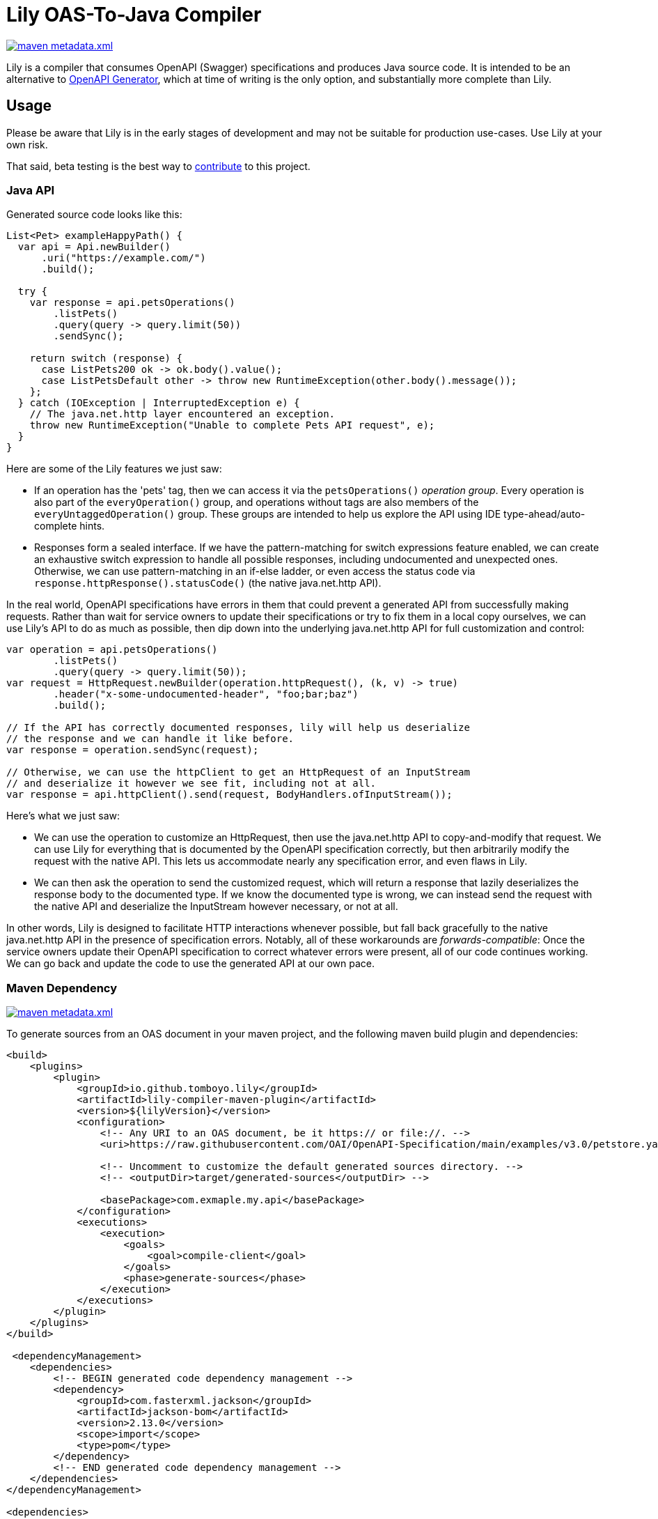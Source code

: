 = Lily OAS-To-Java Compiler

image:https://img.shields.io/maven-metadata/v/https/repo1.maven.org/maven2/io/github/tomboyo/lily/lily/maven-metadata.xml.svg[title="latest release version badge" link="https://mvnrepository.com/artifact/io.github.tomboyo.lily"]

Lily is a compiler that consumes OpenAPI (Swagger) specifications and produces Java source code.
It is intended to be an alternative to https://github.com/OpenAPITools/openapi-generator[OpenAPI Generator], which at time of writing is the only option, and substantially more complete than Lily.

== Usage

Please be aware that Lily is in the early stages of development and may not be suitable for production use-cases. Use Lily at your own risk.

That said, beta testing is the best way to link:CONTRIBUTING.adoc[contribute] to this project.

=== Java API

Generated source code looks like this:

[source,java]
----
List<Pet> exampleHappyPath() {
  var api = Api.newBuilder()
      .uri("https://example.com/")
      .build();

  try {
    var response = api.petsOperations()
        .listPets()
        .query(query -> query.limit(50))
        .sendSync();

    return switch (response) {
      case ListPets200 ok -> ok.body().value();
      case ListPetsDefault other -> throw new RuntimeException(other.body().message());
    };
  } catch (IOException | InterruptedException e) {
    // The java.net.http layer encountered an exception.
    throw new RuntimeException("Unable to complete Pets API request", e);
  }
}
----

Here are some of the Lily features we just saw:

* If an operation has the 'pets' tag, then we can access it via the `petsOperations()` _operation group_. Every operation is also part of the `everyOperation()` group, and operations without tags are also members of the `everyUntaggedOperation()` group. These groups are intended to help us explore the API using IDE type-ahead/auto-complete hints.

* Responses form a sealed interface. If we have the pattern-matching for switch expressions feature enabled, we can create an exhaustive switch expression to handle all possible responses, including undocumented and unexpected ones. Otherwise, we can use pattern-matching in an if-else ladder, or even access the status code via `response.httpResponse().statusCode()` (the native java.net.http API).

In the real world, OpenAPI specifications have errors in them that could prevent a generated API from successfully making requests. Rather than wait for service owners to update their specifications or try to fix them in a local copy ourselves, we can use Lily's API to do as much as possible, then dip down into the underlying java.net.http API for full customization and control:

[source,java]
----
var operation = api.petsOperations()
        .listPets()
        .query(query -> query.limit(50));
var request = HttpRequest.newBuilder(operation.httpRequest(), (k, v) -> true)
        .header("x-some-undocumented-header", "foo;bar;baz")
        .build();

// If the API has correctly documented responses, lily will help us deserialize
// the response and we can handle it like before.
var response = operation.sendSync(request);

// Otherwise, we can use the httpClient to get an HttpRequest of an InputStream
// and deserialize it however we see fit, including not at all.
var response = api.httpClient().send(request, BodyHandlers.ofInputStream());
----

Here's what we just saw:

* We can use the operation to customize an HttpRequest, then use the java.net.http API to copy-and-modify that request. We can use Lily for everything that is documented by the OpenAPI specification correctly, but then arbitrarily modify the request with the native API. This lets us accommodate nearly any specification error, and even flaws in Lily.

* We can then ask the operation to send the customized request, which will return a response that lazily deserializes the response body to the documented type. If we know the documented type is wrong, we can instead send the request with the native API and deserialize the InputStream however necessary, or not at all.

In other words, Lily is designed to facilitate HTTP interactions whenever possible, but fall back gracefully to the native java.net.http API in the presence of specification errors. Notably, all of these workarounds are _forwards-compatible_: Once the service owners update their OpenAPI specification to correct whatever errors were present, all of our code continues working. We can go back and update the code to use the generated API at our own pace.

=== Maven Dependency

image:https://img.shields.io/maven-metadata/v/https/repo1.maven.org/maven2/io/github/tomboyo/lily/lily/maven-metadata.xml.svg[title="latest release version badge" link="https://mvnrepository.com/artifact/io.github.tomboyo.lily"]

To generate sources from an OAS document in your maven project, and the following maven build plugin and dependencies:

```xml
<build>
    <plugins>
        <plugin>
            <groupId>io.github.tomboyo.lily</groupId>
            <artifactId>lily-compiler-maven-plugin</artifactId>
            <version>${lilyVersion}</version>
            <configuration>
                <!-- Any URI to an OAS document, be it https:// or file://. -->
                <uri>https://raw.githubusercontent.com/OAI/OpenAPI-Specification/main/examples/v3.0/petstore.yaml</uri>

                <!-- Uncomment to customize the default generated sources directory. -->
                <!-- <outputDir>target/generated-sources</outputDir> -->

                <basePackage>com.exmaple.my.api</basePackage>
            </configuration>
            <executions>
                <execution>
                    <goals>
                        <goal>compile-client</goal>
                    </goals>
                    <phase>generate-sources</phase>
                </execution>
            </executions>
        </plugin>
    </plugins>
</build>

 <dependencyManagement>
    <dependencies>
        <!-- BEGIN generated code dependency management -->
        <dependency>
            <groupId>com.fasterxml.jackson</groupId>
            <artifactId>jackson-bom</artifactId>
            <version>2.13.0</version>
            <scope>import</scope>
            <type>pom</type>
        </dependency>
        <!-- END generated code dependency management -->
    </dependencies>
</dependencyManagement>

<dependencies>
     <!-- BEGIN Generated code dependencies -->
    <dependency>
        <groupId>io.github.tomboyo.lily</groupId>
        <artifactId>lily-http</artifactId>
        <version>${lilyVersion}</version>
    </dependency>
    <dependency>
        <groupId>com.fasterxml.jackson.core</groupId>
        <artifactId>jackson-databind</artifactId>
    </dependency>
    <dependency>
        <!-- ZonedDatetime support -->
        <groupId>com.fasterxml.jackson.datatype</groupId>
        <artifactId>jackson-datatype-jsr310</artifactId>
    </dependency>
    <!-- END Generated code dependencies -->
</dependencies>
```

The generated source code relies on jackson and the lily-http library at runtime, which is why these dependencies are necessary.

These configurations can be stand-alone or embedded in a larger project.

== Goals

. Generate java source code directly from an OAS document within a java build pipeline (e.g. integrated with Maven or Gradle).
. Support OAS v3.
. Target Java 17+, with special attention paid to upcoming language features.
. Help end-users work around incorrect or incomplete schema specifications so that they can make progress while awaiting upstream fixes.
. Expose a high-level API to guide the user through API interactions.
. Ensure that whenever possible, generated source code is compatible with user code between API specification revisions. In other words: "If I update to the latest API specification, and there are not breaking changes to the API, then Lily's generated source code doesn't break my application."
. Support all OpenAPI features, including unusual things like matrix-style requests.

== Non-Goals

. Do not (yet) support other languages than Java. It's not clear that a Java-oriented AST will cleanly translate to another language target.
. Do not support too many options. Options become confusing to maintain -- prefer opinionated code that works for most people who are doing sensible things.

== Design

Lily is a layered API with "high-level" layers that orchestrate full requests using generated code and "low-level" layers that help the developer implement requests from scratch if necessary.

High-level layers always allow the developer to move into lower levels. This allows the developer to use the convenient high-level API _as much as possible_, then resort to the lower-level API (which could be the java.net.http API itself) only as necessary to work around missing features or undocumented API parameters.

Lily should make simple things easy, and complex things possible.

== Quick Tour

Lily is composed of four modules in the `modules` directory:

- `example` compiles the v3.0 petstore YAML as an example. Check out the generated-sources directory after a build to see what Lily generates, and the test directory to see example usage of the generated code.

- `lily-compiler-maven-plugin` is a teensy-weensy Maven plugin that reads configuration from the pom and hands it off to the compiler project. This is what the user adds to their projects to compile code.

- `lily-compiler` is responsible for reading an OAS document, translating it to an intermediary AST (abstract syntax tree), rendering the AST as source code, and finally saving source code to disc.

- `lily-http` defines classes to help create and receive HTTP requests, including RFC6570 encoders, deser implementations, and the UriTemplate. This is a dependency of generated source code and may also be used directly by users to work around Lily or OAS shortcomings.
